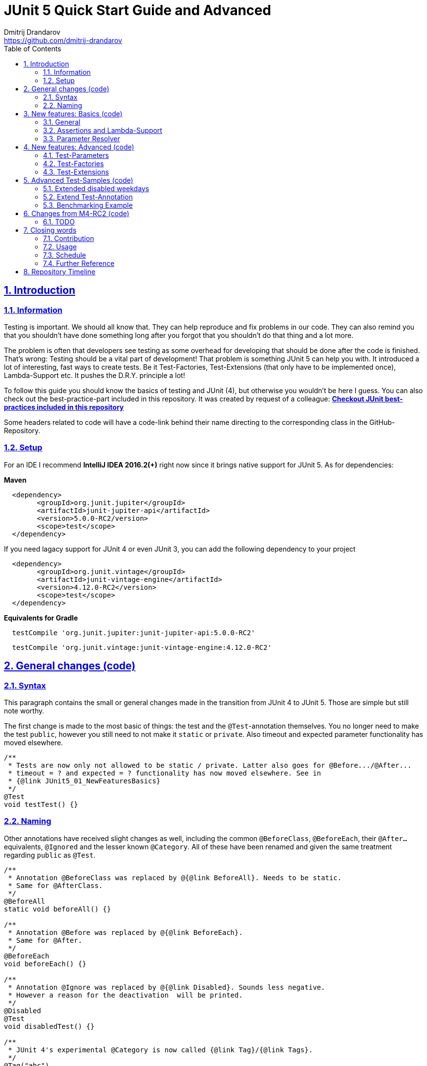 = JUnit 5 Quick Start Guide and Advanced
Dmitrij Drandarov <https://github.com/dmitrij-drandarov>
:imagesdir: images
:sectnums:
:sectanchors:
:sectlinks:
:toc:

== Introduction

=== Information

Testing is important.
We should all know that.
They can help reproduce and fix problems in our code.
They can also remind you that you shouldn't have done something long after you forgot that you shouldn't do that thing and a lot more.

The problem is often that developers see testing as some overhead for developing that should be done after the code is finished.
That's wrong: Testing should be a vital part of development!
That problem is something JUnit 5 can help you with.
It introduced a lot of interesting, fast ways to create tests.
Be it Test-Factories, Test-Extensions (that only have to be implemented once), Lambda-Support etc.
It pushes the D.R.Y. principle a lot!

To follow this guide you should know the basics of testing and JUnit (4), but otherwise you wouldn't be here I guess.
You can also check out the best-practice-part included in this repository.
It was created by request of a colleague:
link:src/test/java/com/drandarov/bestPractice/JUnit_BestPractice.java[**Checkout JUnit best-practices included in this repository**]

Some headers related to code will have a code-link behind their name directing to the corresponding class in the GitHub-Repository.

=== Setup
For an IDE I recommend *IntelliJ IDEA 2016.2(+)* right now since it brings native support for JUnit 5.
As for dependencies:

*Maven*

```xml
  <dependency>
        <groupId>org.junit.jupiter</groupId>
        <artifactId>junit-jupiter-api</artifactId>
        <version>5.0.0-RC2/version>
        <scope>test</scope>
  </dependency>
```
If you need lagacy support for JUnit 4 or even JUnit 3, you can add the following dependency to your project
```xml
  <dependency>
        <groupId>org.junit.vintage</groupId>
        <artifactId>junit-vintage-engine</artifactId>
        <version>4.12.0-RC2</version>
        <scope>test</scope>
  </dependency>
```

*Equivalents for Gradle*

```gradle
  testCompile 'org.junit.jupiter:junit-jupiter-api:5.0.0-RC2'
```
```gradle
  testCompile 'org.junit.vintage:junit-vintage-engine:4.12.0-RC2'
```


== General changes link:src/test/java/com/drandarov/junit5/JUnit5_00_GeneralChanges.java[(code)]


=== Syntax
This paragraph contains the small or general changes made in the transition from JUnit 4 to JUnit 5.
Those are simple but still note worthy.

The first change is made to the most basic of things: the test and the `@Test`-annotation themselves.
You no longer need to make the test `public`, however you still need to not make it `static` or `private`.
Also timeout and expected parameter functionality has moved elsewhere.

```java
/**
 * Tests are now only not allowed to be static / private. Latter also goes for @Before.../@After...
 * timeout = ? and expected = ? functionality has now moved elsewhere. See in
 * {@link JUnit5_01_NewFeaturesBasics}
 */
@Test
void testTest() {}
```

=== Naming

Other annotations have received slight changes as well, including the common `@BeforeClass`, `@BeforeEach`, their `@After...` equivalents, `@Ignored` and the lesser known `@Category`.
All of these have been renamed and given the same treatment regarding `public` as `@Test`.

```java
/**
 * Annotation @BeforeClass was replaced by @{@link BeforeAll}. Needs to be static.
 * Same for @AfterClass.
 */
@BeforeAll
static void beforeAll() {}

/**
 * Annotation @Before was replaced by @{@link BeforeEach}.
 * Same for @After.
 */
@BeforeEach
void beforeEach() {}

/**
 * Annotation @Ignore was replaced by @{@link Disabled}. Sounds less negative.
 * However a reason for the deactivation  will be printed.
 */
@Disabled
@Test
void disabledTest() {}

/**
 * JUnit 4's experimental @Category is now called {@link Tag}/{@link Tags}.
 */
@Tag("abc")
@Test
void taggedTest() {}
```

`Assert` and `Assume` classes have been renamed as well and are now called `Assertions` and `Assumptions`.
Not much has changed for the naming of the methods of both classes.

```java
/**
 * Assertion Methods are now in class {@link Assertions}. Method names stayed mostly the same
 * otherwise.
 */
@Test
void assertionsTest() {
    Assertions.assertTrue(true); // Without static import
    assertTrue(true);            // With static import on org.junit.jupiter.api.Assertions.assertTrue()
}

/**
 * Assumption Methods are now in class {@link Assumptions}. Method names stayed mostly the same
 * otherwise.
 */
@Test
void assumptionsTest() {
    Assumptions.assumeTrue(true); // Without static import
    assumeTrue(true);             // With static import on org.junit.jupiter.api.Assumptions.assumeTrue()
}
```


== New features: Basics link:src/test/java/com/drandarov/junit5/JUnit5_01_NewFeaturesBasics.java[(code)]

=== General
Here I want to introduce some basics for the new features available in the new version.
There is a new pretty annotation called `@DisplayName` which is supposed to improve the readability of test reports, so you don't need 40-character test-names to make clear what the test is about at a glance.

```java
/**
 * Tests can now receive Display-Names via @{@link DisplayName}. These are e.g. used by the IDE,
 * Console or the {@link TestInfo}-Parameter (addressed in
 * {@link #parameterTest(TestInfo, TestReporter)}).
 */
@Test
@DisplayName("Choose a display name")
void displayNameTest() {}
```

image::01_displayname_result.png[]

You can now also group tests with inner classes annotated with `@Nested`.

```java
@Nested
@DisplayName("Tests grouped by something")
class groupedTests {

    @Test
    void groupedTest1() {}

    @Test
    void groupedTest2() {}

}
```

image::02_nestedTests_result.png[]

=== Assertions and Lambda-Support
Now for the probably most known and anticipated feature in JUnit 5: Lambda-Support...
JUnit 5 `Assertions` and `Assumptions` classes and its methods now provide Lambda support.
This is achieved by providing methods with functional interfaces as parameters.

The most used ones are the `BooleanSupplier` and `Supplier<String>`.
The first one is used for assertions and the latter one to provide a result-message.
Those are however just alternatives to the older plain `boolean` and `String`.
Assertion methods like `assertTrue(...)` are now just overloaded with combinations of those four parameters:
(`boolean` | `BooleanSupplier`) & (`String` | `Supplier<String>`) resulting in 4 different methods.
This is what most lambda-supporting methods are designed like.

```java
/**
 * The new assertion-methods now support supplier-interfaces, meaning you can now enter lambda
 * expressions on the fly to a lot of the assert-methods. E.g. by giving a {@link BooleanSupplier}
 * for the assertion and a ({@link Supplier<String>} for the result-message to the
 * {@link Assertions#assertTrue(BooleanSupplier, Supplier)} method.
 */
@Test
void assertLambdaTest() {
    assertTrue(() -> Boolean.parseBoolean("true")); // Simple assertTrue() with BooleanSupplier-Lambda-Implement.
    Assertions.assertTrue(true, this.getClass()::getName); // Method references are possible as well of course
}
```

A new important functional interface is `Executable`.
It is very similar to a `Runnable`, however it throws a `Throwable` meaning you can execute assertions like `assertTrue()` and an `AssertionError` may be thrown affecting your test-result.
It is used in several assertions like the new `assertAll(Executable... executables)` which can be also used to prevent repetition.

```java
/**
 * {@link Assertions} has a method called {@link Assertions#assertAll(Executable...)} that enables
 * us to group assertions, as well as reuse them.
 */
@Test
void assertAllTest() {
    Executable[] executables = {
        () -> assertTrue(getData() >= -10),
        () -> assertTrue(getData() <= +15)};

    Assertions.assertAll("Random Tests", executables);
    dataChanges();
    Assertions.assertAll("Random Tests Again", executables);
}
```

This new functional interface is also used in the new replacement of the old `@Test`-parameter `expected` which is called `assertThrows()`.
It asserts whether an exception was thrown.
If you need the exception-instance itself to e.g. assert the message, you can instead use `expectThrows()` which also has the exception as return type.

```java
/**
 * The expected parameter of {@link Test} has moved to
 * {@link Assertions#assertThrows(Class, Executable)}.
 */
@Test
void assertThrowsTest() {
    assertThrows(ArrayIndexOutOfBoundsException.class,
            () -> (new String[1])[2] = "I will throw an Exception :)");
}
```

```java
/**
 * You can also use {@link Assertions#assertThrows(Class, Executable)} to get the
 * {@link Exception}-Instance if you need it.
 */
@Test
void expectThrowsTest() {
    ArrayIndexOutOfBoundsException exc = assertThrows(ArrayIndexOutOfBoundsException.class,
            () -> (new String[1])[2] = "I will throw an Exception :)");

    assertEquals(exc.getMessage(), "2");
}
```

=== Parameter Resolver

The biggest new feature in JUnit 5 is the new Extension-API.
A part of it is the `ParameterResolver`-Interface which is an extension of the `Extension`-Interface itself.
The `ParameterResolver`-Interface provide a way for dependency injection on method level by injecting data into test-method parameters.
JUnit 5 provides two implementations by itself: `TestInfo` which contains some meta information and the appropriate Test-`Method` and Test-`Class` instances and `TestReporter` which can be used to publish test entries.
A lot more on the Extension-Api is following further below.

```java
/**
 * Tests can now be provided with parameters. Those are resolved by
 * {@link ParameterResolver}-Implementations which in turn are extensions of the above mentioned
 * {@link Extension}. This enables dependency injection at method level.
 *
 * Resolvers for {@link TestInfo} and {@link TestReporter} are already provided. Other parameters
 * require your own {@link ParameterResolver}-Implementations to be added with the
 * @{@link ExtendWith}-Annotation to either the class or method.
 *
 * @param testInfo Information about the current test
 * @param testReporter Used to publish test entries
 */
@Test
void parameterTest(TestInfo testInfo, TestReporter testReporter) {
    LOG.info("DisplayName:\t" + testInfo.getDisplayName());
    LOG.info("Tags:\t\t\t" + testInfo.getTags());
    LOG.info("TestClass:\t\t" + testInfo.getTestClass());
    LOG.info("TestMethod:\t\t" + testInfo.getTestMethod());

    testReporter.publishEntry("parameterTestTime", Long.toString(System.currentTimeMillis()));
}
```


== New features: Advanced link:src/test/java/com/drandarov/junit5/JUnit5_02_NewFeaturesAdvanced.java[(code)]

=== Test-Parameters
Building upon the `ParameterResolver` paragraph of the last chapter let's look at implementing your own `ParameterResolver`.
You can also see the first visual sign of the Extension-API in the form of the `@ExtendWith`-Annotation. The final result is:

```java
/**
 * A simple example of a {@link ParameterResolver}-Implementation. @{@link ExtendWith} is used to
 * mark {@link ClassName_ParameterResolver} and {@link ParameterIndex_ParameterResolver} as used
 * {@link ParameterResolver}. These could alternatively be placed at class level.
 *
 * @param className String-Parameter that will be injected by {@link ClassName_ParameterResolver}
 * @param parameterIndex Long-Parameter that will be injected by {@link ParameterIndex_ParameterResolver}
 */
@Test
@ExtendWith({ClassName_ParameterResolver.class, ParameterIndex_ParameterResolver.class})
void customParameterTest(String className, Long parameterIndex) {
    LOG.info(className);       // Surrounding class name injected by ClassName_ParameterResolver
    LOG.info(parameterIndex);  // Parameter-Index injected by ParameterIndex_ParameterResolver
}
```

This is achieved by the following implementations:

The first implementation processes the `String` parameter `className`.
It checks whether the parameter class is a `String` and throws an exception otherwise.
To resolve and inject the parameter it just returns the test classes name.

```java
public class ClassName_ParameterResolver implements ParameterResolver {

    /**
     * Simple example that only checks if the Parameter-Type is a {@link String} based on the
     * Parameter-Context to determine whether the Parameter is supported by this
     * {@link ParameterResolver}.
     */
    @Override
    public boolean supports(ParameterContext parameterContext, ExtensionContext extensionContext)
                                                                throws ParameterResolutionException {
        return parameterContext.getParameter().getType().equals(String.class);
    }

    /**
     * Simple example that simply resolves the Parameter by returning the Class-Name based on
     * the Parameter-Context.
     */
    @Override
    public Object resolve(ParameterContext parameterContext, ExtensionContext extensionContext)
                                                                throws ParameterResolutionException {
        Class<?> contextClass = extensionContext.getTestClass().orElse(null);
        return contextClass == null ? null : contextClass.getSimpleName();
    }

}
```

The seconds implementation processes the `Long` parameter `parameterIndex`.
It does basically the same but resolves the parameter by getting the index from the `parameterContext`.

```java
public class ParameterIndex_ParameterResolver implements ParameterResolver {

    /**
     * Simple example that only checks if the Parameter-Type is a {@link Long} based on the
     * Parameter-Context to determine whether the Parameter is supported by this
     * {@link ParameterResolver}.
     */
    @Override
    public boolean supports(ParameterContext parameterContext, ExtensionContext extensionContext)
                                                                throws ParameterResolutionException {
        return parameterContext.getParameter().getType().equals(Long.class);
    }

    /**
     * Simple example that simply resolves the Parameter by returning the parameterIndex based
     * on the Parameter-Context.
     */
    @Override
    public Object resolve(ParameterContext parameterContext, ExtensionContext extensionContext)
                                                                throws ParameterResolutionException {
        return (long) parameterContext.getIndex();
    }

}
```

=== Test-Factories
Another nice feature are the new Test-Factories.
These are annotated with `@TestFactory` instead of `@Test`.
Their return type is some kind of collection of ``DynamicTest``s.
The class `DynamicTest` provides several static methods to create those.
You basically have to provide test data and based on it a display name as well as some kind of `Executable`.
In my example you can see me using the `stream()`-method of said class.

```java
/**
 * An example for a {@link TestFactory} with JUnit 5.
 * {@link DynamicTest#stream(Iterator, Function, ThrowingConsumer)} provides an easy way to
 * factorize multiple tests, which will be executed automatically.
 * It's basically similar to a for-loop that reads data and asserts, but these test will be
 * grouped and displayed separately in the test results.
 *
 * @return A stream of dynamic tests
 */
@TestFactory
Stream<DynamicTest> testStreamFactoryTest() {
    Iterator<String> testData = Arrays.asList(new String[]{"1", "2", "3"}).iterator();

    return DynamicTest.stream(
            testData,                              // Input-Data for the Factory
            s -> "Displayname: S" + s,             // Creating DisplayNames for the test
            Assertions::assertNotNull);            // Providing an Executable on which the test is based
}
```

image::03_testFactory_result.png[]

=== Test-Extensions
Here I will show you an `Extension` that is not based on the `ParameterResolver` but instead implements the `TestExecutionCondition`.
The same thing that powers the `@Disabled` annotation.
If we want to customize it we need out own implementation.
There are about a dozen of those `Extension` categories.
`TestExecutionCondition` is just one of them.
Some are functional interfaces like the one we're talking about, others like the `ParameterResolver` are not.
My example called `@DisabledOnMonday` does just that.
It disables that test-method or -class on mondays.
The implementation only checks for the weekday and returns an appropriate `ConditionEvaluationResult` resulting in the test being ignored when the weekday matches.

```java
/**
 * An extension that disables a test class on Mondays, because nobody likes those, right?
 *
 * @author dmitrij-drandarov
 * @since 28 Jul 2016
 */
public class DisabledOnMonday implements TestExecutionCondition {

    @Override
    public ConditionEvaluationResult evaluate(TestExtensionContext context) {
        boolean monday = Calendar.getInstance().get(Calendar.DAY_OF_WEEK) == Calendar.MONDAY;

        return monday ?
                ConditionEvaluationResult.disabled("I spare you on Mondays.")
                :
                ConditionEvaluationResult.enabled("Don't spare you on other days though >:(");
    }

}
```

```java
/**
 * For this example I use my implementation of {@link TestExecutionCondition} called
 * {@link DisabledOnMonday} to tell JUnit to disable this test on mondays, because who likes
 * those, right?
 *
 * This annotation might just as well be placed on class level. To see how I implemented this look at
 * {@link DisabledOnMonday}.
 */
@Test
@ExtendWith(DisabledOnMonday.class)
void disabledOnMondayTest() {}
```

Again: This could without problem be placed on class-level.


== Advanced Test-Samples link:src/test/java/com/drandarov/junit5/JUnit5_03_AdvancedTestSamples.java[(code)]

=== Extended disabled weekdays
Let's extend that `@DisabledOnMonday` annotation a bit.
What if you want to choose the weekday?
Creating 7 annotations is kind of overkill.
A way to achieve this could be to add another annotation that accepts the weekdays as a parameter:

```java
/**
 * Here I go a step further and annotate my days dynamically, by specifying the days I don't want
 * the test to run on with another custom annotation called @{@link DisabledWeekdays}.
 *
 * My extension {@link DisabledOnWeekday} later searches for @{@link DisabledWeekdays} and determines
 * whether the test should run or not.
 */
@Test
@DisabledWeekdays({Calendar.THURSDAY, Calendar.SATURDAY})
@ExtendWith(DisabledOnWeekday.class)
void disabledOnWeekdaysTest() {}
```

The `@DisabledWeekdays` annotation doesn't do much more than hold an int array corresponding to the weekdays.

```java
/**
 * A simple annotation to retain information about weekdays that the annotated tests are disabled on.
 * Used by {@link DisabledOnWeekday}-Extension.
 *
 * @author dmitrij-drandarov
 * @since 28 Jul 2016
 */
@Retention(RetentionPolicy.RUNTIME)
public @interface DisabledWeekdays {
    int[] value();
}
```

The extension looks slightly different now, since it needs to determine the weekdays from the annotation.
Luckily the `evaluate()`-method provides the `TestExtensionContext` so it's fairly easy to get those.

```java
/**
 * An extension that disables this test class on the weekday specified by {@link DisabledWeekdays}.
 *
 * @author dmitrij-drandarov
 * @since 28 Jul 2016
 */
public class DisabledOnWeekday implements TestExecutionCondition {

    @Override
    public ConditionEvaluationResult evaluate(TestExtensionContext context) {

        // Search for the @DisabledWeekdays annotation from the TestExtensionContext
        Optional<AnnotatedElement> contextElement = context.getElement();
        AnnotatedElement annotatedElement = contextElement.orElse(null);

        if (annotatedElement != null) {
            DisabledWeekdays weekdayAnnotation = annotatedElement.getAnnotation(DisabledWeekdays.class);

            // Determine whether the test should be disabled
            boolean weekdayToday = IntStream.of(weekdayAnnotation.value())
                    .anyMatch(day -> day == Calendar.getInstance().get(Calendar.DAY_OF_WEEK));

            // Return a ConditionEvaluationResult based on the outcome of the boolean weekdayToday
            return weekdayToday ?
                    ConditionEvaluationResult.disabled("I spare you today.")
                    :
                    ConditionEvaluationResult.enabled("Don't spare you on other days though >:(");
        }
        return null;
    }

}
```

=== Extend Test-Annotation
So what if you want to save some that space occupied by all those annotations.
Let's make it all-in-one for this example:

```java
/**
 * Here I use an annotation @{@link UITest} that is annotated by @{@link Test} itself, so it will be
 * executed properly. @{@link UITest} contains grouped information and annotations about this test
 * like predefined extensions. Further information in @{@link UITest}s JavaDoc.
 *
 * This of course could be also possible for the examples above.
 */
@UITest("../../sample.fxml")
void userInterfaceTest(Pane root) {
    LOG.info(root.getPrefWidth());    // 555.0 (defined in FXML-File)
    LOG.info(root.getPrefHeight());   // 333.0 (defined in FXML-File)
}
```

What you basically do here is to create a new annotation and annotate that with `@Test`.
Then you pack all you need in there like your extensions, parameter resolvers, targets, parameters, etc.
The annotation `@UITest` above looks like this:

```java
/**
 * Test annotated by this will be executed by the test runner without problems due to @{@link Test}
 * being included.
 * You can basically group annotations by doing this and save some space, by not having to add all
 * those {@link ExtendWith}s etc. to each method.
 * Readability inside the test classes is the key here. And it looks cooler ;)
 *
 * @author dmitrij-drandarov
 * @since 29 Jul 2016
 */
@Test
@Tag("userInterface")                      // For simple identification by ParameterResolvers
@ExtendWith(PrintUITestData.class)         // Prints UI Test Data before each test
@ExtendWith(RootElementResolver.class)     // Resolves the root pane
@Target(ElementType.METHOD)
@Retention(RetentionPolicy.RUNTIME)        // Required for the test to be automatically executed
public @interface UITest {

    /**
     * FXML-Path.
     *
     * @return FXML-Path used for the UI-Test.
     */
    String value();

}
```

The extensions used do not really matter here.
One extension resolves the `Pane` from the fxml path and the other one just prints some data.
This is rather a showcase of an `@Test`-Extension and including utilizing the extension features of JUnit 5.
If you want to see code nevertheless look into the repository.

=== Benchmarking Example

As for the last example right now I will showcase some benchmarking possibilities and it isn't even that complicated.
There are several extensions that can be used for that.
`BeforeAllCallback`, `BeforeTestExecutionCallback` and their `After...`-equivalents.
Each of these interfaces has a method that will be executed at some point during the tests.
E.g. before each test or after etc.
So by implementing those 4 interfaces in one extension we can create a class that timestamps each time a method is called and after it finished including calculating the difference.
Then we just need to annotate an annotation `@Benchmarked` with that extension and then place that on top of a test-method or -class.
Done!
The final benchmarked test-method will should something like this:

```java
/**
 * For this example I wrote an annotation @{@link Benchmarked} that doesn't include @{@link Test} -
 * which it could - but instead only contains an self-written extension called
 * {@link BenchmarkExtension}. Annotating your class with this will basically provide you with
 * automatic benchmarking.
 *
 * This could of course be also placed on top of the class.
 */
@Test
@Benchmarked
void benchmarkedTest() {
    List<Integer> primes = new ArrayList<>();
    LOG.info("Calculating some primes...");
    IntStream.iterate(2, i -> i + 1)
            .filter(i -> LongStream.rangeClosed(2, (long)(Math.sqrt(i))).allMatch(n -> i % n != 0))
            .limit(55555)
            .forEach(primes::add);
}
```

The corresponding test-output:

image::04_benchmarked_output.png[]

The extension couldn't be simpler:

```java
/**
 * Extension, that does the logging for the benchmarks.
 *
 * @author dmitrij-drandarov
 * @since 29 Jul 2016
 */
public class BenchmarkExtension implements BeforeAllCallback, BeforeTestExecutionCallback,
        AfterTestExecutionCallback, AfterAllCallback {

    private static final String APD = "\t-\t";

    private static final Map<String, Long> startTime = new HashMap<>();
    private static final DateFormat dtForm = DateFormat.getDateTimeInstance(DateFormat.SHORT, DateFormat.MEDIUM);


    @Override
    public void beforeAll(ContainerExtensionContext context) throws Exception {
        String disp = context.getDisplayName();
        long start = currentTimeMillis();

        LOG.info("#### Summary           \t" + APD + disp + " ####");
        LOG.info("#### Start of Benchmark\t" + APD + disp + APD + dtForm.format(new Date(start)) + " ####");
        startTime.put(disp, start);
    }

    @Override
    public void beforeTestExecution(TestExtensionContext context) throws Exception {
        String disp = context.getDisplayName();
        long start = currentTimeMillis();

        LOG.info("#### Method-Benchm. ####" + APD + disp + APD + dtForm.format(new Date(start)));
        startTime.put(context.getDisplayName(), start);
    }

    @Override
    public void afterTestExecution(TestExtensionContext context) throws Exception {
        String disp = context.getDisplayName();
        long end = currentTimeMillis();

        LOG.info("#### Summary        ####" + APD + disp);
        LOG.info("#### Start          ####" + APD + dtForm.format(new Date(startTime.get(disp))));
        LOG.info("#### End            ####" + APD + dtForm.format(new Date(end)));
        LOG.info("#### Duration       ####" + APD + (end - startTime.get(disp)) + " ms\n");
    }

    @Override
    public void afterAll(ContainerExtensionContext context) throws Exception {
        String disp = context.getDisplayName();
        long end = currentTimeMillis();

        LOG.info("#### End of Benchmark  \t" + APD + disp + APD + dtForm.format(new Date(end)) + " ####");
        LOG.info("#### Duration for class\t" + APD + disp + APD + (end - startTime.get(disp)) + " ms ####");
    }

}
```

Of course I could have also included `@Benchmarked` in a separate `@BenchmarkedTest` annotation that would have extended `@Test` as well saving that one line.

== Changes from M4-RC2 link:src/test/java/com/drandarov/junit5/xxxxxxxxxxx.java[(code)]

=== TODO
.

== Closing words

=== Contribution
Feel free to express critique and contribute to the [repository](https://github.com/dmitrij-drandarov/JUnit5-Quick-Start-Guide-and-Advanced) :)

=== Usage
You can use this repository in any way you want.
May it be for workshops or presentations. Just give credits. ;)

=== Schedule
* [ ] 5.0 GA (General Availability Release) Update - Due by August 24, 2017

=== Further Reference
[%hardbreaks]
* http://junit.org/junit5/docs/current/user-guide[Official JUnit 5 User Guide]
* https://github.com/junit-team/junit5[JUnit 5 GitHub]
* https://github.com/junit-team/junit5/milestones/[JUnit 5 Milestone plan]

== Repository Timeline

* [ ] Update for M4-RC2                                 -   XX Aug 2017
* [x] Fix userInterfaceTest                             -   01 Aug 2017
* [x] Create wiki article with githup-pages-content     -   04 Mar 2017
* [x] Convert code fragments from images to text        -   04 Mar 2017
* [x] Incorporate JUnit Best-Practice on request        -   15 Feb 2017
* [x] Change name                                       -   05 Aug 2016
* [x] Finish Stream TODOs                               -   05 Aug 2016
* [x] Proper Presentation                               -   04 Aug 2016
* [x] Add reference                                     -   03 Aug 2016
* [x] Add expectThrows()                                -   03 Aug 2016
* [x] Add @Nested                                       -   03 Aug 2016
* [x] Adjust packages and classes for presentation      -   01 Aug 2016
* [x] Extend Test-Extensions                            -   29 Jul 2016
* [x] Test-Extensions (o\j\j\api\extension)             -   28 Jul 2016
* [x] @TestFactory + DynamicTests                       -   26 Jul 2016
* [x] Reorder packages and classes                      -   26 Jul 2016
* [x] Links to Java-Files                               -   24 Jul 2016
* [x] Dependency Copy-Paste Resource                    -   24 Jul 2016